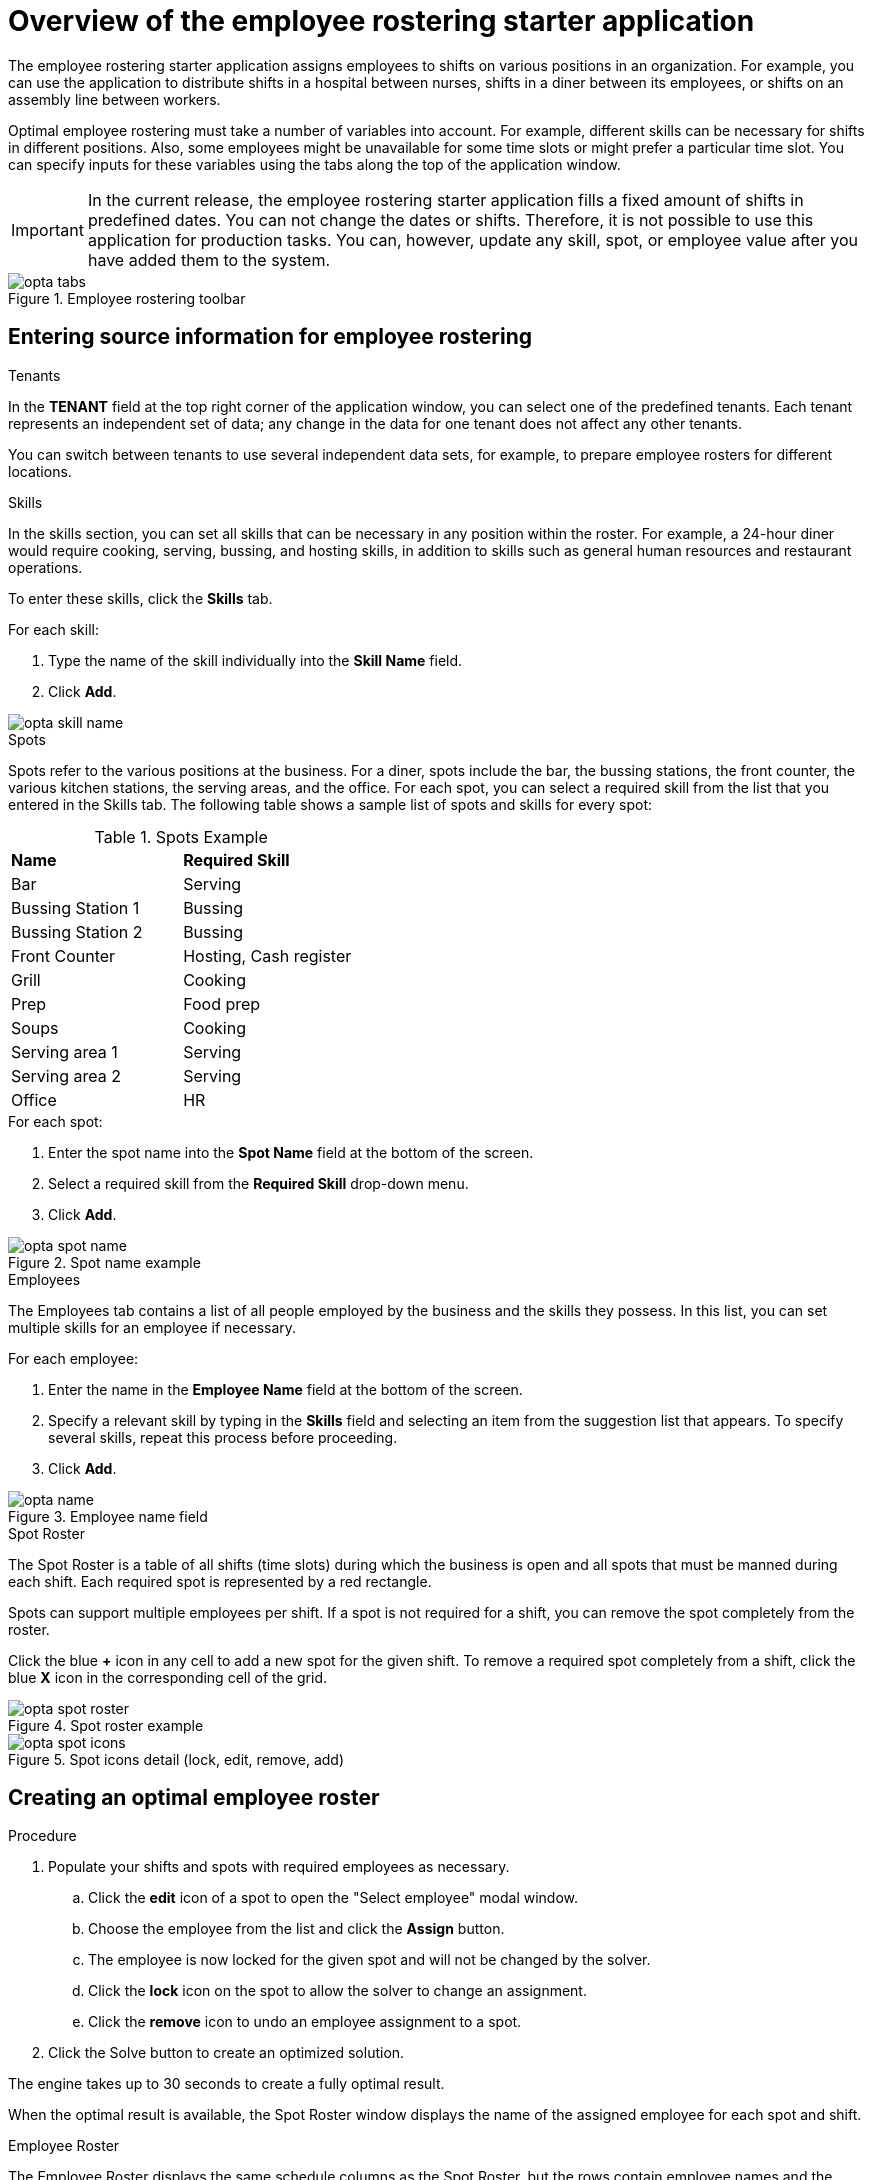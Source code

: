 [id='optashift-ER-overview-con']
= Overview of the employee rostering starter application

The employee rostering starter application assigns employees to shifts on various positions in an organization. For example, you can use the application to distribute shifts in a hospital between nurses, shifts in a diner between its employees, or shifts on an assembly line between workers.

Optimal employee rostering must take a number of variables into account. For example, different skills can be necessary for shifts in different positions. Also, some employees might be unavailable for some time slots or might prefer a particular time slot. You can specify inputs for these variables using the tabs along the top of the application window.

IMPORTANT: In the current release, the employee rostering starter application fills a fixed amount of shifts in predefined dates. You can not change the dates or shifts.
Therefore, it is not possible to use this application for production tasks. You can, however, update any skill, spot, or employee value after you have added them to the system.

.Employee rostering toolbar
image::optashift-rostering/opta_tabs.png[]

== Entering source information for employee rostering
.Tenants

In the *TENANT* field at the top right corner of the application window, you can select one of the predefined tenants. Each tenant represents an independent set of data; any change in the data for one tenant does not affect any other tenants.

You can switch between tenants to use several independent data sets, for example, to prepare employee rosters for different locations.

.Skills
In the skills section, you can set all skills that can be necessary in any position within the roster. For example, a 24-hour diner would require cooking, serving, bussing, and hosting skills, in addition to skills such as general human resources and restaurant operations.

To enter these skills, click the *Skills* tab.

.For each skill:
. Type the name of the skill individually into the *Skill Name* field.
. Click *Add*.

image::optashift-rostering/opta_skill_name.png[]

.Spots
Spots refer to the various positions at the business. For a diner, spots include the bar, the bussing stations, the front counter, the various kitchen stations, the serving areas, and the office. For each spot, you can select a required skill from the list that you entered in the Skills tab. The following table shows a sample list of spots and skills for every spot:

.Spots Example
|===
|*Name* |*Required Skill*
|Bar
|Serving

|Bussing Station 1
|Bussing

|Bussing Station 2
|Bussing

|Front Counter
|Hosting, Cash register

|Grill
|Cooking

|Prep
|Food prep

|Soups
|Cooking

|Serving area 1
|Serving

|Serving area 2
|Serving

|Office
|HR
|===

.For each spot:
. Enter the spot name into the *Spot Name* field at the bottom of the screen.
. Select a required skill from the *Required Skill* drop-down menu. +
. Click *Add*.

.Spot name example
image::optashift-rostering/opta_spot_name.png[]

.Employees
The Employees tab contains a list of all people employed by the business and the skills they possess. In this list, you can set multiple skills for an employee if necessary.

.For each employee:
. Enter the name in the *Employee Name* field at the bottom of the screen.
. Specify a relevant skill by typing in the *Skills* field and selecting an item from the suggestion list that appears. To specify several skills, repeat this process before proceeding.
. Click *Add*.

.Employee name field
image::optashift-rostering/opta_name.png[]

.Spot Roster
The Spot Roster is a table of all shifts (time slots) during which the business is open and all spots that must be manned during each shift. Each required spot is represented by a red rectangle.

Spots can support multiple employees per shift. If a spot is not required for a shift, you can remove the spot completely from the roster.

Click the blue *+* icon in any cell to add a new spot for the given shift. To remove a required spot completely from a shift, click the blue *X* icon in the corresponding cell of the grid.

.Spot roster example
image::optashift-rostering/opta_spot_roster.png[]

.Spot icons detail (lock, edit, remove, add)
image::optashift-rostering/opta_spot_icons.png[]

== Creating an optimal employee roster

.Procedure
. Populate your shifts and spots with required employees as necessary.
.. Click the *edit* icon of a spot to open the "Select employee" modal window.
.. Choose the employee from the list and click the *Assign* button.
.. The employee is now locked for the given spot and will not be changed by the solver.
.. Click the *lock* icon on the spot to allow the solver to change an assignment.
.. Click the *remove* icon to undo an employee assignment to a spot.
. Click the Solve button to create an optimized solution.

The engine takes up to 30 seconds to create a fully optimal result.

When the optimal result is available, the Spot Roster window displays the name of the assigned employee for each spot and shift.

.Employee Roster
The Employee Roster displays the same schedule columns as the Spot Roster, but the rows contain employee names and the spots each employee is scheduled for during a given shift.

.Employee roster example
image::optashift-rostering/opta_emp_roster.png[]

== Setting employee availability

You can use the Employee Roster screen to set the shift preferences of employees. The engine attempts to accommodate the preferences when creating the optimal solution. You can click one of three buttons in a shift to declare preference for an employee.

.Employee shift preferences
image::optashift-rostering/opta_prefs.jpg[]

From left to right in the figure above, you can select the following options for an employee:

. Unavailable
. Undesired but available
. Desired

Making no selection means the employee has no preference for the given shift.

After making changes to employee availability, click the *Solve* button to create a new schedule.

[NOTE]
====
The Unavailable option also applies for employees who call in sick or are on vacation. If an employee calls out just before a shift, a manager can indicate the scheduled employee’s unavailability and then create a new schedule.
====

== Constraints
The {PLANNER} rules for this starter application use  both hard and soft constraints. During an optimization, the engine may not violate hard constraints, for example, if an employee is unavailable (out sick), or that an employee cannot work two spots in a single shift. The engine tries to adhere to soft constraints, such as an employee’s preference to not work a specific shift, but can violate them if the optimal solution requires it.
